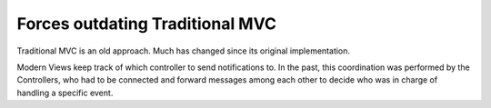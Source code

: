 Forces outdating Traditional MVC
================================

Traditional MVC is an old approach. Much has changed since its original implementation.

Modern Views keep track of which controller to send notifications to. In the past,
this coordination was performed by the Controllers, who had to be connected and forward messages
among each other to decide who was in charge of handling a specific event.

